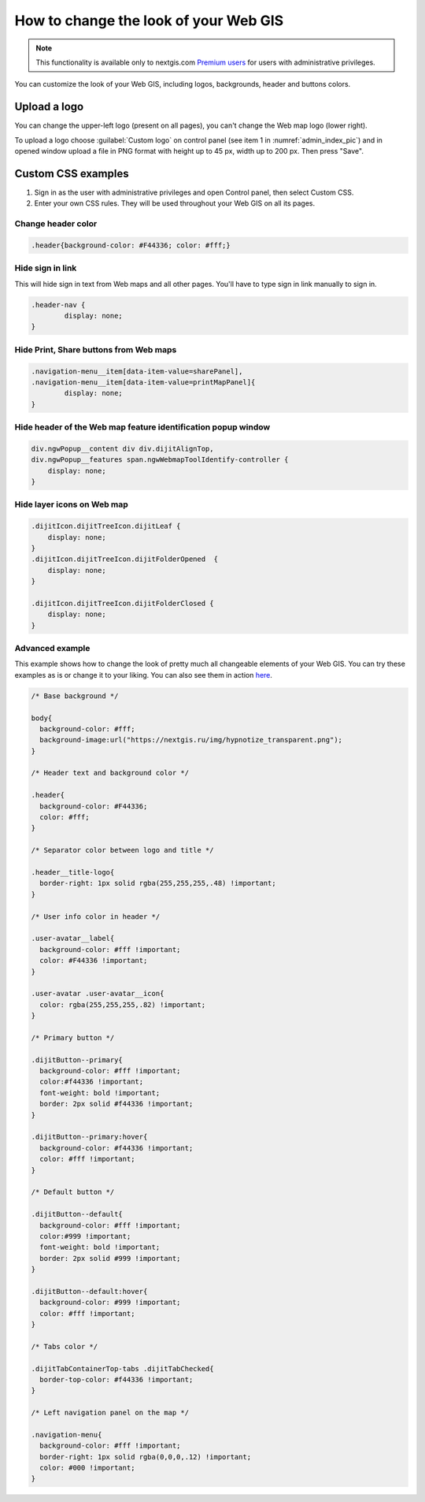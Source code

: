 .. _ngcom_CSS:

How to change the look of your Web GIS
========================================

.. note:: 
    This functionality is available only to nextgis.com `Premium users <http://nextgis.com/nextgis-com/plans>`_ for users with administrative privileges.

You can customize the look of your Web GIS, including logos, backgrounds, header and buttons colors.

Upload a logo
-------------
You can change the upper-left logo (present on all pages), you can't change the Web map logo (lower right).

To upload a logo choose :guilabel:`Custom logo` on control panel (see item 1 in :numref:`admin_index_pic`) and in opened window upload a file in PNG format with height up to 45 px, width up to 200 px. Then press "Save".

Custom CSS examples
-------------------

#. Sign in as the user with administrative privileges and open Control panel, then select Custom CSS. 
#. Enter your own CSS rules. They will be used throughout your Web GIS on all its pages.

Change header color
~~~~~~~~~~~~~~~~~~~

.. code-block:: bash

    .header{background-color: #F44336; color: #fff;}

Hide sign in link
~~~~~~~~~~~~~~~~~

This will hide sign in text from Web maps and all other pages. You'll have to type sign in link manually to sign in.

.. code-block:: bash

	.header-nav {
		display: none;
	}

Hide Print, Share buttons from Web maps
~~~~~~~~~~~~~~~~~~~~~~~~~~~~~~~~~~~~~~~

.. code-block:: bash

	.navigation-menu__item[data-item-value=sharePanel],
        .navigation-menu__item[data-item-value=printMapPanel]{
                display: none;
        }

Hide header of the Web map feature identification popup window
~~~~~~~~~~~~~~~~~~~~~~~~~~~~~~~~~~~~~~~~~~~~~~~~~~~~~~~~~~~~~~

.. code-block:: bash

	div.ngwPopup__content div div.dijitAlignTop,
	div.ngwPopup__features span.ngwWebmapToolIdentify-controller {
	    display: none;
	}

Hide layer icons on Web map
~~~~~~~~~~~~~~~~~~~~~~~~~~~

.. code-block:: bash

	.dijitIcon.dijitTreeIcon.dijitLeaf {
    	    display: none;
	}
	.dijitIcon.dijitTreeIcon.dijitFolderOpened  {
    	    display: none;
	}

	.dijitIcon.dijitTreeIcon.dijitFolderClosed {
	    display: none;
	}

Advanced example
~~~~~~~~~~~~~~~~

This example shows how to change the look of pretty much all changeable elements of your Web GIS. 
You can try these examples as is or change it to your liking. You can also see them in action `here <http://nastya.nextgis.com>`_.

.. code-block:: bash

	/* Base background */

	body{
	  background-color: #fff;
	  background-image:url("https://nextgis.ru/img/hypnotize_transparent.png");
	}

	/* Header text and background color */

	.header{
	  background-color: #F44336;
	  color: #fff;
	}

	/* Separator color between logo and title */

	.header__title-logo{
	  border-right: 1px solid rgba(255,255,255,.48) !important;
	}

	/* User info color in header */

	.user-avatar__label{
	  background-color: #fff !important;
	  color: #F44336 !important;
	}

	.user-avatar .user-avatar__icon{
	  color: rgba(255,255,255,.82) !important;
	}

	/* Primary button */

	.dijitButton--primary{
	  background-color: #fff !important;
	  color:#f44336 !important;
	  font-weight: bold !important;
	  border: 2px solid #f44336 !important;
	}

	.dijitButton--primary:hover{
	  background-color: #f44336 !important;
	  color: #fff !important;
	}

	/* Default button */

	.dijitButton--default{
	  background-color: #fff !important;
	  color:#999 !important;
	  font-weight: bold !important;
	  border: 2px solid #999 !important;
	}

	.dijitButton--default:hover{
	  background-color: #999 !important;
	  color: #fff !important;
	}

	/* Tabs color */

	.dijitTabContainerTop-tabs .dijitTabChecked{
	  border-top-color: #f44336 !important;
	}

	/* Left navigation panel on the map */

	.navigation-menu{
	  background-color: #fff !important;
	  border-right: 1px solid rgba(0,0,0,.12) !important;
	  color: #000 !important;
	}
